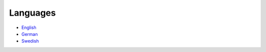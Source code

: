 Languages
=========

* `English </index.html>`_
* `German </de/index.html>`_
* `Swedish </sv/index.html>`_
